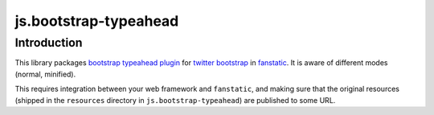 js.bootstrap-typeahead
**********************

Introduction
============

This library packages `bootstrap typeahead plugin`_ for `twitter bootstrap`_ in `fanstatic`_. It is aware of different modes (normal, minified).

.. _`fanstatic`: http://fanstatic.org
.. _`twitter bootstrap`: http://getbootstrap.com
.. _`bootstrap typeahead plugin`: http://plugins.upbootstrap.com/bootstrap-ajax-typeahead

This requires integration between your web framework and ``fanstatic``,
and making sure that the original resources (shipped in the ``resources``
directory in ``js.bootstrap-typeahead``) are published to some URL.
